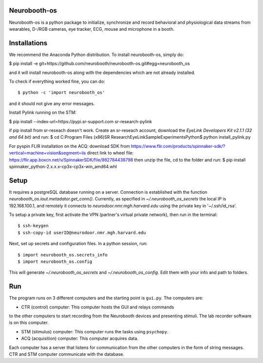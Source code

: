 Neurobooth-os
-------------

Neurobooth-os is a python package to initialize, synchronize and record
behavioral and physiological data streams from wearables, D-/RGB cameras, eye tracker,
ECG, mouse and microphone in a booth.

Installations
-------------

We recommend the Anaconda Python distribution. To install neurobooth-os, simply do:

$ pip install -e git+https://github.com/neurobooth/neurobooth-os.git#egg=neurobooth_os

and it will install neurobooth-os along with the dependencies which are not already installed.

To check if everything worked fine, you can do::

$ python -c 'import neurobooth_os'

and it should not give any error messages.

Install Pylink running on the STM:

$ pip install --index-url=https://pypi.sr-support.com sr-research-pylink

if pip install from sr-reseach doesn't work. Create an sr-reseach account, download the `EyeLink Developers Kit v2.1.1 (32 and 64 bit)` 
and run:
$ cd C:\Program Files (x86)\SR Research\EyeLink\SampleExperiments\Python\
$ python  install_pylink.py

For pyspin FLIR installation on the ACQ: 
download SDK from https://www.flir.com/products/spinnaker-sdk/?vertical=machine+vision&segment=iis
direct link to wheel file: https://flir.app.boxcn.net/v/SpinnakerSDK/file/982784438798
then unzip the file, cd to the folder and run: 
$  pip install spinnaker_python-2.x.x.x-cp3x-cp3x-win_amd64.whl


Setup
-----

It requires a postgreSQL database running on a server. Connection is established with the function
`neurobooth_os.iout.metadator.get_conn()`. Currently, as specified in 
`~/.neurobooth_os_secrets` the local IP is 192.168.100.1, and remotely it connects to 
`neurodoor.nmr.mgh.harvard.edu` using the private key in '~/.ssh/id_rsa'.

To setup a private key, first activate the VPN (partner's virtual private network), then run in
the terminal::

$ ssh-keygen
$ ssh-copy-id userID@neurodoor.nmr.mgh.harvard.edu


Next, set up secrets and configuration files. In a python session, run::

$ import neurobooth_os.secrets_info
$ import neurobooth_os.config


This will generate `~/.neurobooth_os_secrets` and `~/.neurobooth_os_config`.
Edit them with your info and path to folders. 


Run
----

The program runs on 3 different computers and the starting point is
``gui.py``. The computers are:

* CTR (control) computer: This computer hosts the GUI and relays commands
to the other computers to start recording from the Neurobooth devices
and presenting stimuli. The lab recorder software is on this computer.

* STM (stimulus) computer: This computer runs the tasks using ``psychopy``.

* ACQ (acquisition) computer: This computer acquires data.

Each computer has a server that listens for communication from the other
computers in the form of string messages. CTR and STM computer communicate
with the database.
